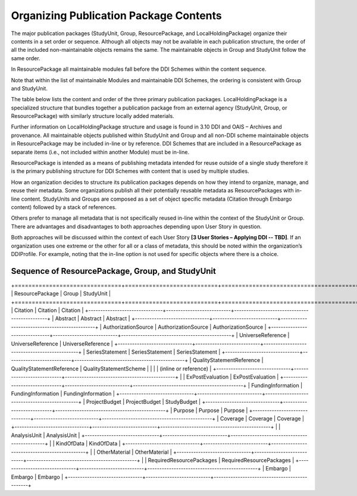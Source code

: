 Organizing Publication Package Contents
========================================

The major publication packages (StudyUnit, Group, ResourcePackage, and LocalHoldingPackage) organize their contents 
in a set order or sequence. Although all objects may not be available in each publication structure, the order of 
all the included non-maintainable objects remains the same. The maintainable objects in Group and StudyUnit follow the same order. 

In ResourcePackage all maintainable modules fall before the DDI Schemes within the content sequence. 

Note that within the list of maintainable Modules and maintainable DDI Schemes, the ordering is consistent with Group and
StudyUnit. 

The table below lists the content and order of the three primary publication packages. LocalHoldingPackage is a specialized structure that bundles together a publication package from an external agency (StudyUnit, Group, or ResourcePackage) with similarly structure locally added materials. 

Further information on LocalHoldingPackage structure and usage is found in 3.10 DDI and OAIS – Archives and provenance.
All maintainable objects published within StudyUnit and Group and all non-DDI scheme maintainable objects in ResourcePackage may be included in-line or by reference. DDI Schemes that are included in a ResourcePackage as separate items (i.e., not included within another Module) must be in-line.

ResourcePackage is intended as a means of publishing metadata intended for reuse outside of a single study therefore it is the primary publishing structure for DDI Schemes with content that is used by multiple studies.

How an organization decides to structure its publication packages depends on how they intend to organize, manage, and reuse their metadata. Some organizations publish all their potentially reusable metadata as ResourcePackages with in-line content. StudyUnits and Groups are composed as a set of object specific metadata (Citation through Embargo content) followed by a stack of references. 

Others prefer to manage all metadata that is not specifically reused in-line within the context of the StudyUnit or Group. There are advantages and disadvantages to both approaches depending upon User Story in question. 

Both approaches will be discussed within the context of each User Story **[3 User Stories – Applying DDI -- TBD]**. If an organization uses one extreme or the other for all or a class of metadata, this should be noted within the organization’s DDIProfile. For example, noting that the in-line option is not used for specific objects where there is a choice.

Sequence of ResourcePackage, Group, and StudyUnit
..................................................

+===============================+===========================+==============================================+
| ResourcePackage               | Group                     | StudyUnit                                    |
+===============================+===========================+==============================================+
| Citation                      | Citation                  | Citation                                     |
+-------------------------------+---------------------------+----------------------------------------------+
| Abstract                      | Abstract                  | Abstract                                     |
+-------------------------------+---------------------------+----------------------------------------------+
| AuthorizationSource           | AuthorizationSource       | AuthorizationSource                          |
+-------------------------------+---------------------------+----------------------------------------------+
| UniverseReference             | UniverseReference         | UniverseReference                            |
+-------------------------------+---------------------------+----------------------------------------------+
| SeriesStatement               | SeriesStatement           | SeriesStatement                              |
+-------------------------------+---------------------------+----------------------------------------------+
| QualityStatementReference     | QualityStatementReference | QualityStatementScheme                       |
|                               |                           | (inline or reference)                        |
+-------------------------------+---------------------------+----------------------------------------------+
|                               | ExPostEvaluation          | ExPostEvaluation                             |
+-------------------------------+---------------------------+----------------------------------------------+
| FundingInformation            | FundingInformation        | FundingInformation                           |
+-------------------------------+---------------------------+----------------------------------------------+
| ProjectBudget                 | ProjectBudget             | StudyBudget                                  |
+-------------------------------+---------------------------+----------------------------------------------+
| Purpose                       | Purpose                   | Purpose                                      |
+-------------------------------+---------------------------+----------------------------------------------+
| Coverage                      | Coverage                  | Coverage                                     |
+-------------------------------+---------------------------+----------------------------------------------+
|                               | AnalysisUnit              | AnalysisUnit                                 |
+-------------------------------+---------------------------+----------------------------------------------+
|                               | KindOfData                | KindOfData                                   |
+-------------------------------+---------------------------+----------------------------------------------+
|                               | OtherMaterial             | OtherMaterial                                |
+-------------------------------+---------------------------+----------------------------------------------+
|                               | RequiredResourcePackages  | RequiredResourcePackages                     |
+-------------------------------+---------------------------+----------------------------------------------+
| Embargo                       | Embargo                   | Embargo                                      |
+-------------------------------+---------------------------+----------------------------------------------+


